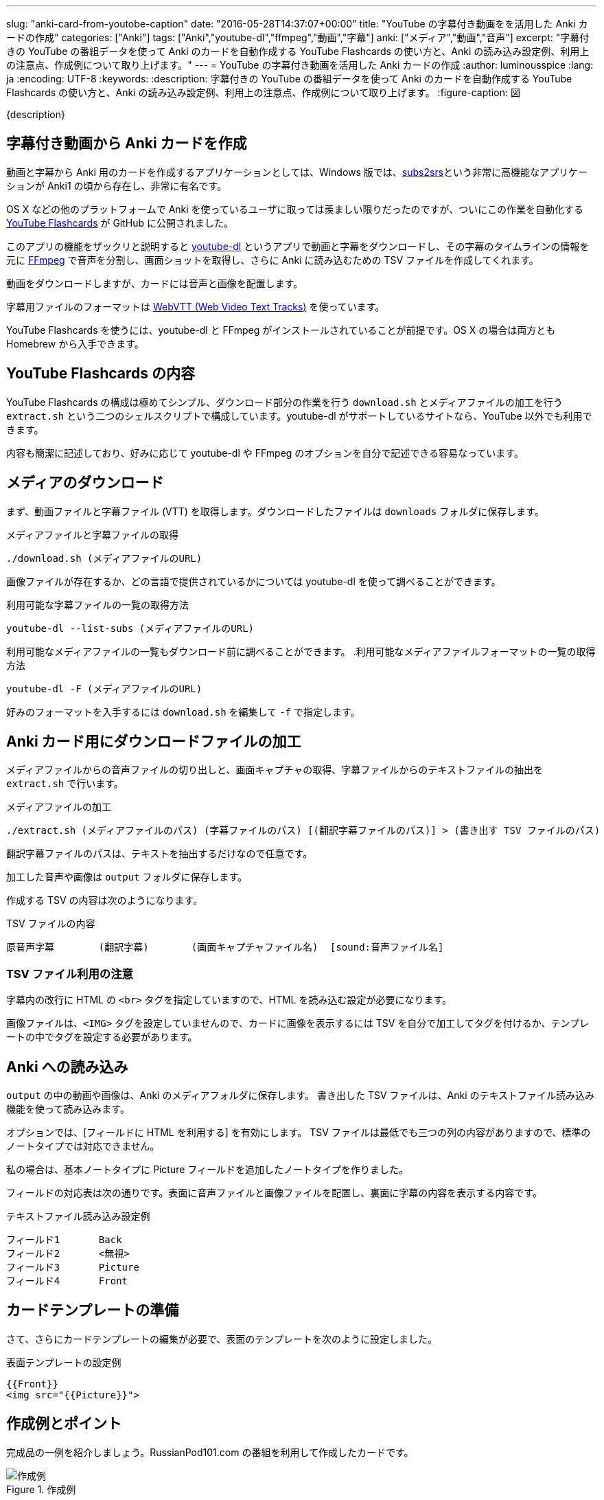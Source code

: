 ---
slug: "anki-card-from-youtobe-caption"
date: "2016-05-28T14:37:07+00:00"
title: "YouTube の字幕付き動画をを活用した Anki カードの作成"
categories: ["Anki"]
tags: ["Anki","youtube-dl","ffmpeg","動画","字幕"]
anki: ["メディア","動画","音声"]
excerpt: "字幕付きの YouTube の番組データを使って Anki のカードを自動作成する YouTube Flashcards の使い方と、Anki の読み込み設定例、利用上の注意点、作成例について取り上げます。"
---
= YouTube の字幕付き動画を活用した Anki カードの作成
:author: luminousspice
:lang: ja
:encoding: UTF-8
:keywords:
:description: 字幕付きの YouTube の番組データを使って Anki のカードを自動作成する YouTube Flashcards の使い方と、Anki の読み込み設定例、利用上の注意点、作成例について取り上げます。
:figure-caption: 図

////
http://rightstuff.luminousspice.com/make-anki-card-from-youtobe/
////

{description}

== 字幕付き動画から Anki カードを作成

動画と字幕から Anki 用のカードを作成するアプリケーションとしては、Windows 版では、link:http://subs2srs.sourceforge.net/[subs2srs]という非常に高機能なアプリケーションが Anki1 の頃から存在し、非常に有名です。

OS X などの他のプラットフォームで Anki を使っているユーザに取っては羨ましい限りだったのですが、ついにこの作業を自動化する link:https://github.com/katspaugh/youtube-flashcards[YouTube Flashcards] が GitHub に公開されました。

このアプリの機能をザックリと説明すると link:https://github.com/rg3/youtube-dl/[youtube-dl] というアプリで動画と字幕をダウンロードし、その字幕のタイムラインの情報を元に link:https://ffmpeg.org/[FFmpeg] で音声を分割し、画面ショットを取得し、さらに Anki に読み込むための TSV ファイルを作成してくれます。

動画をダウンロードしますが、カードには音声と画像を配置します。

字幕用ファイルのフォーマットは https://www.w3.org/TR/webvtt1/[WebVTT (Web Video Text Tracks)] を使っています。

YouTube Flashcards を使うには、youtube-dl と FFmpeg がインストールされていることが前提です。OS X の場合は両方とも Homebrew から入手できます。

== YouTube Flashcards の内容

YouTube Flashcards の構成は極めてシンプル、ダウンロード部分の作業を行う `download.sh` とメディアファイルの加工を行う `extract.sh` という二つのシェルスクリプトで構成しています。youtube-dl がサポートしているサイトなら、YouTube 以外でも利用できます。

内容も簡潔に記述しており、好みに応じて youtube-dl や FFmpeg のオプションを自分で記述できる容易なっています。

== メディアのダウンロード

まず、動画ファイルと字幕ファイル (VTT) を取得します。ダウンロードしたファイルは `downloads` フォルダに保存します。

.メディアファイルと字幕ファイルの取得
----
./download.sh (メディアファイルのURL)
----

画像ファイルが存在するか、どの言語で提供されているかについては youtube-dl を使って調べることができます。

.利用可能な字幕ファイルの一覧の取得方法
----
youtube-dl --list-subs (メディアファイルのURL)
----

利用可能なメディアファイルの一覧もダウンロード前に調べることができます。
.利用可能なメディアファイルフォーマットの一覧の取得方法
----
youtube-dl -F (メディアファイルのURL)
----

好みのフォーマットを入手するには `download.sh` を編集して `-f` で指定します。

== Anki カード用にダウンロードファイルの加工

メディアファイルからの音声ファイルの切り出しと、画面キャプチャの取得、字幕ファイルからのテキストファイルの抽出を `extract.sh` で行います。

.メディアファイルの加工
----
./extract.sh (メディアファイルのパス) (字幕ファイルのパス) [(翻訳字幕ファイルのパス)] > (書き出す TSV ファイルのパス)
----

翻訳字幕ファイルのパスは、テキストを抽出するだけなので任意です。

加工した音声や画像は `output` フォルダに保存します。

作成する TSV の内容は次のようになります。

.TSV ファイルの内容
----
原音声字幕	(翻訳字幕)	(画面キャプチャファイル名)	[sound:音声ファイル名]
----

=== TSV ファイル利用の注意

字幕内の改行に HTML の `<br>` タグを指定していますので、HTML を読み込む設定が必要になります。

画像ファイルは、`<IMG>` タグを設定していませんので、カードに画像を表示するには TSV を自分で加工してタグを付けるか、テンプレートの中でタグを設定する必要があります。

== Anki への読み込み

`output` の中の動画や画像は、Anki のメディアフォルダに保存します。
書き出した TSV ファイルは、Anki のテキストファイル読み込み機能を使って読み込みます。

オプションでは、[フィールドに HTML を利用する] を有効にします。 
TSV ファイルは最低でも三つの列の内容がありますので、標準のノートタイプでは対応できません。

私の場合は、基本ノートタイプに Picture フィールドを追加したノートタイプを作りました。

フィールドの対応表は次の通りです。表面に音声ファイルと画像ファイルを配置し、裏面に字幕の内容を表示する内容です。

.テキストファイル読み込み設定例
----
フィールド1	Back
フィールド2	<無視>
フィールド3	Picture
フィールド4	Front
----

== カードテンプレートの準備

さて、さらにカードテンプレートの編集が必要で、表面のテンプレートを次のように設定しました。

.表面テンプレートの設定例
----
{{Front}}
<img src="{{Picture}}">
----

== 作成例とポイント

完成品の一例を紹介しましょう。RussianPod101.com の番組を利用して作成したカードです。

.作成例
image::/images/anki-card-from-youtube-caption.png["作成例"]

参考: link:https://www.youtube.com/watch?v=htqx5YkTUms[Weekly Russian Words with Katya - At the Aquarium]

=== カード枚数の目安

この動画の長さは約二分で 24 枚のカードが自動作成できました。同じチャンネルの 8 分間の英語の番組では、120 枚になりました。また VOA の一分間のニュースフラッシュで 20 枚程度です。

実際に字幕ファイルを見れば、何枚カードができるかわかりますが、実用に適した番組の長さは数分程度が限界なのではないかと思います。

=== この方法で作ったカードを使ってみると

普段は YouTube の動画番組は、必要な箇所だけlink:/audio-stdout-into-anki-for-mac/[Mac で再生中の音声を Anki に直接録音する]で紹介していた方法で直接録音しています。

あらためていつも見ている番組を YouTube Flashcards で作ったカードと比較してみると、細かく区切った文章がある分、一つ一つの音を意識した聴き取りのカードに仕上がったのではないかと思います。

RussianPod101.com は、字幕にする音声を取捨選択していて、比較的切りのいいところで字幕が区切られています。番組によっては、特にニュースなどは、全ての音声を文字に書き起こすためか中途半端なところで音が切れて、人によっては気にするかもしれませんので、作成前に番組内容や字幕内容を確認することをお勧めします。

手動で音声を区切るとどうしても繰り返し作業が多くなります。事前に正確なタイムラインを指定しているデータを使えるのは非常にありがたく、重宝します。

== まとめ

* YouTube Flashcards を使うと OS X や Linux でも YouTube の動画と字幕を使ったカードを作成できる。
* ファイルのダウンロードや加工方法は、シェルスクリプトの編集で指定きる。
* 一分間あたりのカード枚数は　10-20 枚程度になるため、実用には番組の長さに注意。
* 字幕の区切り方が番組の種類によって異なる。きれいに区切った音声が必要なら番組を選ぶ必要がある。


